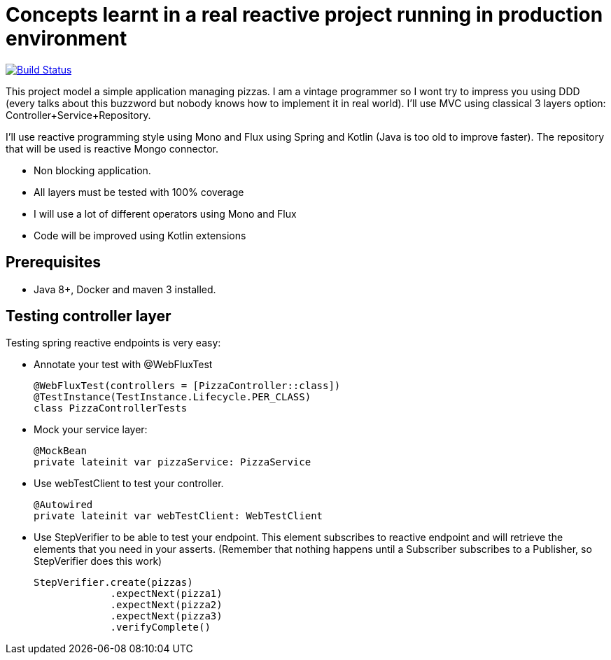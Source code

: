 # Concepts learnt in a real reactive project running in production environment

image:https://travis-ci.com/cristianprofile/autentia.svg?branch=master["Build Status", link="https://travis-ci.com/cristianprofile/autentia"]

This project model a simple application managing pizzas. I am a vintage programmer so  I wont try to impress you
using DDD (every talks about this buzzword but nobody knows how to implement it in real world). I'll use MVC using
classical 3 layers option: Controller+Service+Repository.

I'll use reactive programming style using Mono and Flux using Spring and Kotlin (Java is too old
to improve faster). The repository that will be used is  reactive Mongo connector.


- Non blocking application.
- All layers must be tested with 100% coverage
- I will use a lot of different operators using Mono and Flux
- Code will be improved using Kotlin extensions

## Prerequisites

* Java 8+, Docker and maven 3 installed.

## Testing controller layer

Testing spring reactive endpoints is very easy:

- Annotate your test with  @WebFluxTest

 @WebFluxTest(controllers = [PizzaController::class])
 @TestInstance(TestInstance.Lifecycle.PER_CLASS)
 class PizzaControllerTests

- Mock your service layer:

 @MockBean
 private lateinit var pizzaService: PizzaService

- Use webTestClient to test your controller.

   @Autowired
   private lateinit var webTestClient: WebTestClient

- Use StepVerifier to be able to test your endpoint. This element subscribes to
reactive endpoint and will retrieve the elements that you need in your asserts.
(Remember that nothing happens until a Subscriber subscribes to a Publisher, so StepVerifier does this work)

   StepVerifier.create(pizzas)
                .expectNext(pizza1)
                .expectNext(pizza2)
                .expectNext(pizza3)
                .verifyComplete()



